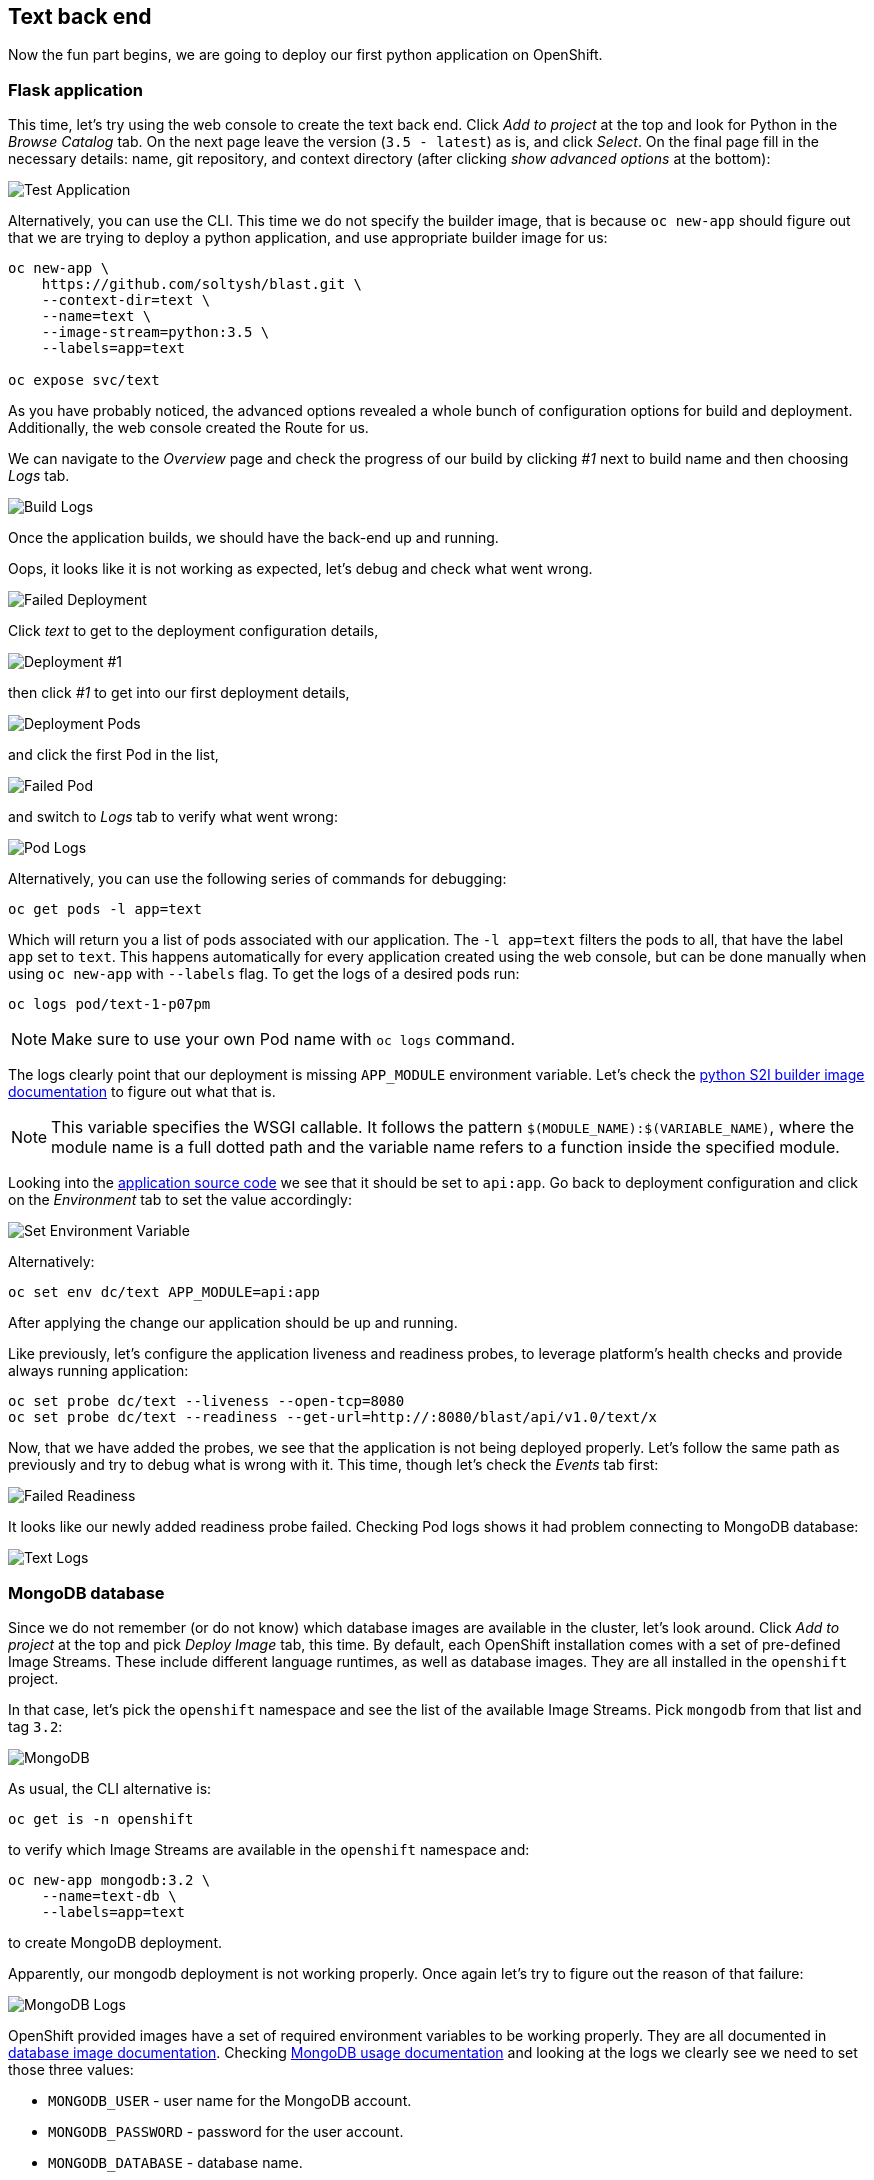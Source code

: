 ## Text back end

Now the fun part begins, we are going to deploy our first python application
on OpenShift.

### Flask application

This time, let's try using the web console to create the text back end.
Click __Add to project__ at the top and look for Python in the __Browse Catalog__
tab. On the next page leave the version (`3.5 - latest`) as is, and click __Select__. On the final page fill in the necessary details: name, git
repository, and context directory (after clicking __show advanced options__ at
the bottom):

image::text_app.png[Test Application]

Alternatively, you can use the CLI. This time we do not specify the builder
image, that is because `oc new-app` should figure out that we are trying to
deploy a python application, and use appropriate builder image for us:

[source]
----
oc new-app \
    https://github.com/soltysh/blast.git \
    --context-dir=text \
    --name=text \
    --image-stream=python:3.5 \
    --labels=app=text

oc expose svc/text
----

As you have probably noticed, the advanced options revealed a whole bunch of
configuration options for build and deployment. Additionally, the web console
created the Route for us.

We can navigate to the __Overview__ page and check the progress of our build by
clicking __#1__ next to build name and then choosing __Logs__ tab.

image::build_logs.png[Build Logs]

Once the application builds, we should have the back-end up and running.

Oops, it looks like it is not working as expected, let's debug and check what
went wrong.

image::failed_deployment.png[Failed Deployment]

Click __text__ to get to the deployment configuration details,

image::deployment_1.png[Deployment #1]

then click __#1__ to get into our first deployment details,

image::deployment_pods.png[Deployment Pods]

and click the first Pod in the list,

image::failed_pod.png[Failed Pod]

and switch to __Logs__ tab to verify what went wrong:

image::pod_logs.png[Pod Logs]

Alternatively, you can use the following series of commands for debugging:

[source]
----
oc get pods -l app=text
----

Which will return you a list of pods associated with our application. The
`-l app=text` filters the pods to all, that have the label `app` set to `text`.
This happens automatically for every application created using the web
console, but can be done manually when using `oc new-app` with `--labels` flag.
To get the logs of a desired pods run:

[source]
----
oc logs pod/text-1-p07pm
----

[NOTE]
====
Make sure to use your own Pod name with `oc logs` command.
====

The logs clearly point that our deployment is missing `APP_MODULE` environment
variable. Let's check the link:https://docs.openshift.org/latest/using_images/s2i_images/python.html#configuration[python S2I builder image documentation]
to figure out what that is.

[NOTE]
====
This variable specifies the WSGI callable. It follows the pattern
`$(MODULE_NAME):$(VARIABLE_NAME)`, where the module name is a full dotted path
and the variable name refers to a function inside the specified module.
====

Looking into the link:https://github.com/soltysh/blast/blob/master/text/api.py[application source code]
we see that it should be set to `api:app`. Go back to deployment configuration
and click on the __Environment__ tab to set the value accordingly:

image::set_env.png[Set Environment Variable]

Alternatively:

[source]
----
oc set env dc/text APP_MODULE=api:app
----

After applying the change our application should be up and running.

Like previously, let's configure the application liveness and readiness probes,
to leverage platform's health checks and provide always running application:

[source]
----
oc set probe dc/text --liveness --open-tcp=8080
oc set probe dc/text --readiness --get-url=http://:8080/blast/api/v1.0/text/x
----

Now, that we have added the probes, we see that the application is not being
deployed properly. Let's follow the same path as previously and try to debug
what is wrong with it. This time, though let's check the __Events__ tab
first:

image::failed_readiness.png[Failed Readiness]

It looks like our newly added readiness probe failed. Checking Pod logs shows it had problem connecting to MongoDB database:

image::text_logs.png[Text Logs]

### MongoDB database

Since we do not remember (or do not know) which database images are available
in the cluster, let's look around. Click __Add to project__ at the top and
pick __Deploy Image__ tab, this time. By default, each OpenShift installation
comes with a set of pre-defined Image Streams. These include different
language runtimes, as well as database images. They are all installed in the
`openshift` project.

In that case, let's pick the `openshift` namespace and see the list of the
available Image Streams. Pick `mongodb` from that list and tag `3.2`:

image::mongodb.png[MongoDB]

As usual, the CLI alternative is:

[source]
----
oc get is -n openshift
----

to verify which Image Streams are available in the `openshift` namespace and:

[source]
----
oc new-app mongodb:3.2 \
    --name=text-db \
    --labels=app=text
----

to create MongoDB deployment.

Apparently, our mongodb deployment is not working properly. Once again let's
try to figure out the reason of that failure:

image::mongo_logs.png[MongoDB Logs]

OpenShift provided images have a set of required environment variables to be
working properly. They are all documented in link:https://docs.openshift.org/latest/using_images/db_images/index.html[database image documentation].
Checking link:https://docs.openshift.org/latest/using_images/db_images/mongodb.html#configuration-and-usage[MongoDB usage documentation]
and looking at the logs we clearly see we need to set those three values:

- `MONGODB_USER` - user name for the MongoDB account.
- `MONGODB_PASSWORD` - password for the user account.
- `MONGODB_DATABASE` - database name.

But, since we will need those values in several places inside our application
we would like to have a single place for that configuration. This is where a
ConfigMap comes in handy.

### ConfigMap

link:https://docs.openshift.org/latest/dev_guide/configmaps.html[ConfigMap]
provides mechanisms to inject configuration data while keeping containers
agnostic of OpenShift Origin. Configuration data can be consumed in Pods in a
variety of ways. A ConfigMap can be used to:

- populate the value of environment variables.
- set command-line arguments in a container.
- populate configuration files in a volume.

We are going to leverage the environment variables injection mechanism in our
application. For that, while on the `text-db` deployment configuration page,
see __Volumes__ section, there is a link that allows you to __Add Config Files__:

image::add_config.png[Add ConfigMap]

On the next screen, click __Create ConfigMap__, and fill it in with the
required data:

- `MONGODB_USER`
- `MONGODB_PASSWORD`
- `MONGODB_DATABASE`

image::configmap_value.png[ConfigMap Value]

CLI alternative is as follows:

[source]
----
oc create configmap text \
    --from-literal=MONGODB_USER=13eewfsd23rwef23re \
    --from-literal=MONGODB_PASSWORD=wewsfsd234eewdsa \
    --from-literal=MONGODB_DATABASE=blast_text
----

[NOTE]
====
Both user name and password can be random strings, but database name needs to
be set to `blast_text`.
====

Like it was mentioned a ConfigMap can be consumed in a multiple ways. We are
going to inject its values using environment variables. To do so, use the
following command:

[source]
----
oc set env dc/text-db --from=configmap/text
oc set env dc/text --from=configmap/text
----

We are feeding both of our deployments with this newly created ConfigMap. This
should result in both of the deployments up and running after a short while.
